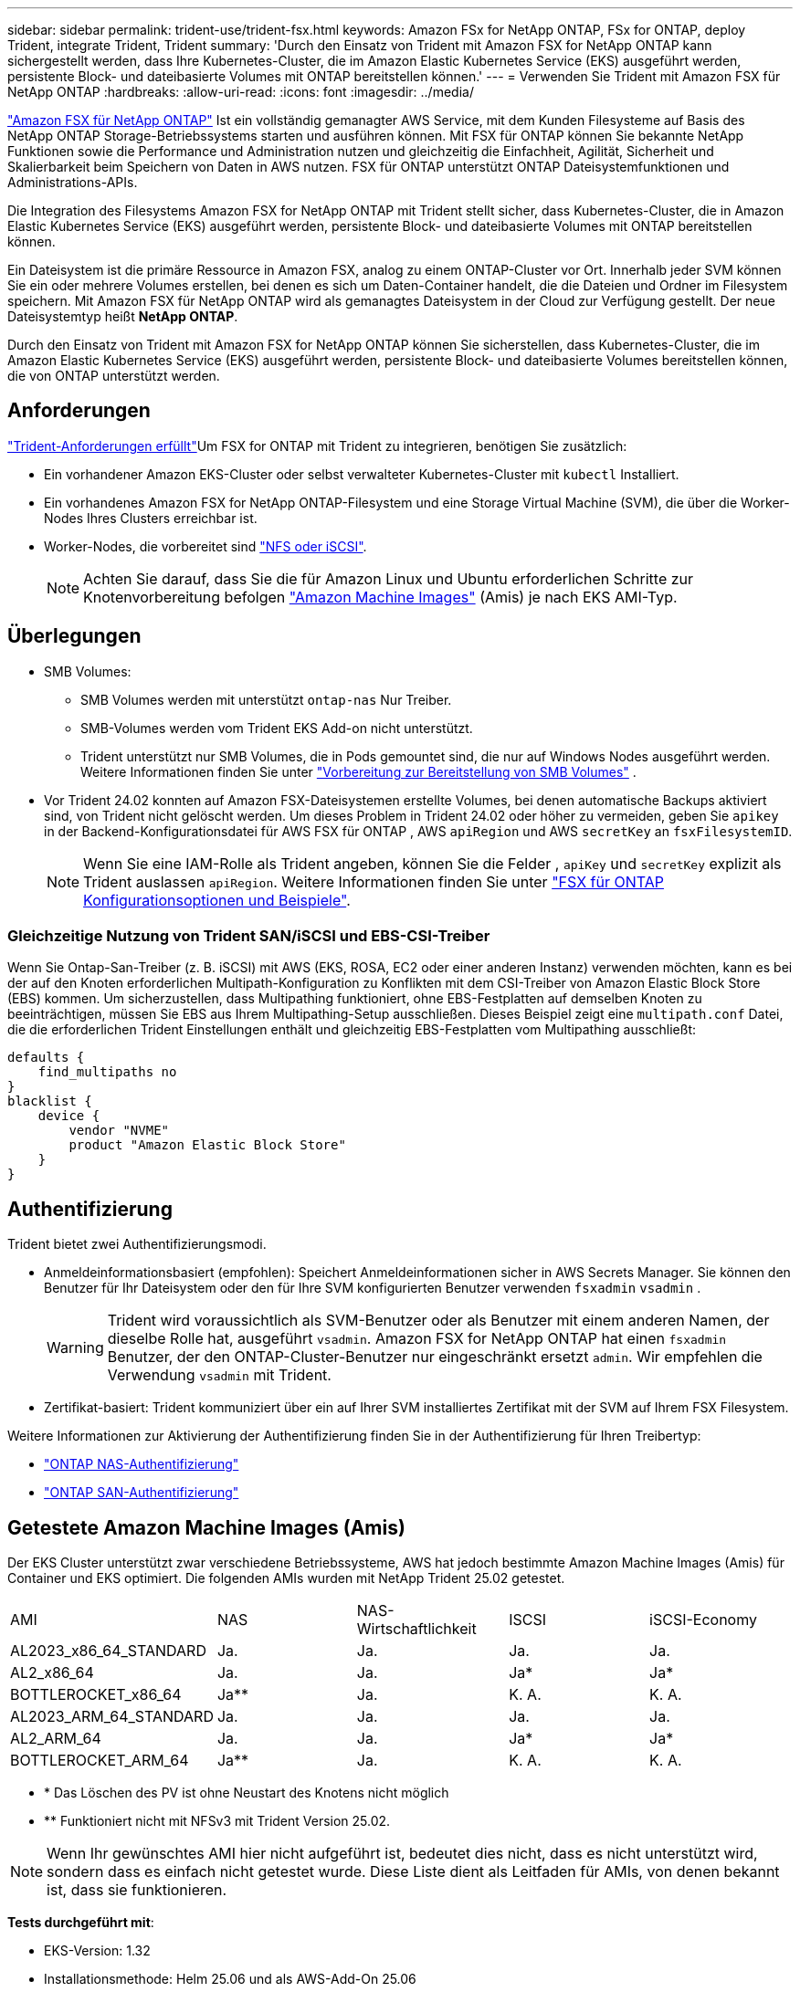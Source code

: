 ---
sidebar: sidebar 
permalink: trident-use/trident-fsx.html 
keywords: Amazon FSx for NetApp ONTAP, FSx for ONTAP, deploy Trident, integrate Trident, Trident 
summary: 'Durch den Einsatz von Trident mit Amazon FSX for NetApp ONTAP kann sichergestellt werden, dass Ihre Kubernetes-Cluster, die im Amazon Elastic Kubernetes Service (EKS) ausgeführt werden, persistente Block- und dateibasierte Volumes mit ONTAP bereitstellen können.' 
---
= Verwenden Sie Trident mit Amazon FSX für NetApp ONTAP
:hardbreaks:
:allow-uri-read: 
:icons: font
:imagesdir: ../media/


[role="lead"]
https://docs.aws.amazon.com/fsx/latest/ONTAPGuide/what-is-fsx-ontap.html["Amazon FSX für NetApp ONTAP"^] Ist ein vollständig gemanagter AWS Service, mit dem Kunden Filesysteme auf Basis des NetApp ONTAP Storage-Betriebssystems starten und ausführen können. Mit FSX für ONTAP können Sie bekannte NetApp Funktionen sowie die Performance und Administration nutzen und gleichzeitig die Einfachheit, Agilität, Sicherheit und Skalierbarkeit beim Speichern von Daten in AWS nutzen. FSX für ONTAP unterstützt ONTAP Dateisystemfunktionen und Administrations-APIs.

Die Integration des Filesystems Amazon FSX for NetApp ONTAP mit Trident stellt sicher, dass Kubernetes-Cluster, die in Amazon Elastic Kubernetes Service (EKS) ausgeführt werden, persistente Block- und dateibasierte Volumes mit ONTAP bereitstellen können.

Ein Dateisystem ist die primäre Ressource in Amazon FSX, analog zu einem ONTAP-Cluster vor Ort. Innerhalb jeder SVM können Sie ein oder mehrere Volumes erstellen, bei denen es sich um Daten-Container handelt, die die Dateien und Ordner im Filesystem speichern. Mit Amazon FSX für NetApp ONTAP wird als gemanagtes Dateisystem in der Cloud zur Verfügung gestellt. Der neue Dateisystemtyp heißt *NetApp ONTAP*.

Durch den Einsatz von Trident mit Amazon FSX for NetApp ONTAP können Sie sicherstellen, dass Kubernetes-Cluster, die im Amazon Elastic Kubernetes Service (EKS) ausgeführt werden, persistente Block- und dateibasierte Volumes bereitstellen können, die von ONTAP unterstützt werden.



== Anforderungen

link:../trident-get-started/requirements.html["Trident-Anforderungen erfüllt"]Um FSX for ONTAP mit Trident zu integrieren, benötigen Sie zusätzlich:

* Ein vorhandener Amazon EKS-Cluster oder selbst verwalteter Kubernetes-Cluster mit `kubectl` Installiert.
* Ein vorhandenes Amazon FSX for NetApp ONTAP-Filesystem und eine Storage Virtual Machine (SVM), die über die Worker-Nodes Ihres Clusters erreichbar ist.
* Worker-Nodes, die vorbereitet sind link:worker-node-prep.html["NFS oder iSCSI"].
+

NOTE: Achten Sie darauf, dass Sie die für Amazon Linux und Ubuntu erforderlichen Schritte zur Knotenvorbereitung befolgen https://docs.aws.amazon.com/AWSEC2/latest/UserGuide/AMIs.html["Amazon Machine Images"^] (Amis) je nach EKS AMI-Typ.





== Überlegungen

* SMB Volumes:
+
** SMB Volumes werden mit unterstützt `ontap-nas` Nur Treiber.
** SMB-Volumes werden vom Trident EKS Add-on nicht unterstützt.
** Trident unterstützt nur SMB Volumes, die in Pods gemountet sind, die nur auf Windows Nodes ausgeführt werden. Weitere Informationen finden Sie unter link:../trident-use/trident-fsx-storage-backend.html#prepare-to-provision-smb-volumes["Vorbereitung zur Bereitstellung von SMB Volumes"] .


* Vor Trident 24.02 konnten auf Amazon FSX-Dateisystemen erstellte Volumes, bei denen automatische Backups aktiviert sind, von Trident nicht gelöscht werden. Um dieses Problem in Trident 24.02 oder höher zu vermeiden, geben Sie `apikey` in der Backend-Konfigurationsdatei für AWS FSX für ONTAP , AWS `apiRegion` und AWS `secretKey` an `fsxFilesystemID`.
+

NOTE: Wenn Sie eine IAM-Rolle als Trident angeben, können Sie die Felder , `apiKey` und `secretKey` explizit als Trident auslassen `apiRegion`. Weitere Informationen finden Sie unter link:../trident-use/trident-fsx-examples.html["FSX für ONTAP Konfigurationsoptionen und Beispiele"].





=== Gleichzeitige Nutzung von Trident SAN/iSCSI und EBS-CSI-Treiber

Wenn Sie Ontap-San-Treiber (z. B. iSCSI) mit AWS (EKS, ROSA, EC2 oder einer anderen Instanz) verwenden möchten, kann es bei der auf den Knoten erforderlichen Multipath-Konfiguration zu Konflikten mit dem CSI-Treiber von Amazon Elastic Block Store (EBS) kommen.  Um sicherzustellen, dass Multipathing funktioniert, ohne EBS-Festplatten auf demselben Knoten zu beeinträchtigen, müssen Sie EBS aus Ihrem Multipathing-Setup ausschließen.  Dieses Beispiel zeigt eine `multipath.conf` Datei, die die erforderlichen Trident Einstellungen enthält und gleichzeitig EBS-Festplatten vom Multipathing ausschließt:

[listing]
----
defaults {
    find_multipaths no
}
blacklist {
    device {
        vendor "NVME"
        product "Amazon Elastic Block Store"
    }
}
----


== Authentifizierung

Trident bietet zwei Authentifizierungsmodi.

* Anmeldeinformationsbasiert (empfohlen): Speichert Anmeldeinformationen sicher in AWS Secrets Manager. Sie können den Benutzer für Ihr Dateisystem oder den für Ihre SVM konfigurierten Benutzer verwenden `fsxadmin` `vsadmin` .
+

WARNING: Trident wird voraussichtlich als SVM-Benutzer oder als Benutzer mit einem anderen Namen, der dieselbe Rolle hat, ausgeführt `vsadmin`. Amazon FSX for NetApp ONTAP hat einen `fsxadmin` Benutzer, der den ONTAP-Cluster-Benutzer nur eingeschränkt ersetzt `admin`. Wir empfehlen die Verwendung `vsadmin` mit Trident.

* Zertifikat-basiert: Trident kommuniziert über ein auf Ihrer SVM installiertes Zertifikat mit der SVM auf Ihrem FSX Filesystem.


Weitere Informationen zur Aktivierung der Authentifizierung finden Sie in der Authentifizierung für Ihren Treibertyp:

* link:ontap-nas-prep.html["ONTAP NAS-Authentifizierung"]
* link:ontap-san-prep.html["ONTAP SAN-Authentifizierung"]




== Getestete Amazon Machine Images (Amis)

Der EKS Cluster unterstützt zwar verschiedene Betriebssysteme, AWS hat jedoch bestimmte Amazon Machine Images (Amis) für Container und EKS optimiert. Die folgenden AMIs wurden mit NetApp Trident 25.02 getestet.

|===


| AMI | NAS | NAS-Wirtschaftlichkeit | ISCSI | iSCSI-Economy 


| AL2023_x86_64_STANDARD | Ja. | Ja. | Ja. | Ja. 


| AL2_x86_64 | Ja. | Ja. | Ja* | Ja* 


| BOTTLEROCKET_x86_64 | Ja** | Ja. | K. A. | K. A. 


| AL2023_ARM_64_STANDARD | Ja. | Ja. | Ja. | Ja. 


| AL2_ARM_64 | Ja. | Ja. | Ja* | Ja* 


| BOTTLEROCKET_ARM_64 | Ja** | Ja. | K. A. | K. A. 
|===
* * Das Löschen des PV ist ohne Neustart des Knotens nicht möglich
* ** Funktioniert nicht mit NFSv3 mit Trident Version 25.02.



NOTE: Wenn Ihr gewünschtes AMI hier nicht aufgeführt ist, bedeutet dies nicht, dass es nicht unterstützt wird, sondern dass es einfach nicht getestet wurde. Diese Liste dient als Leitfaden für AMIs, von denen bekannt ist, dass sie funktionieren.

*Tests durchgeführt mit*:

* EKS-Version: 1.32
* Installationsmethode: Helm 25.06 und als AWS-Add-On 25.06
* Für NAS wurden sowohl NFSv3 als auch NFSv4.1 getestet.
* Für SAN wurde nur iSCSI getestet, nicht NVMe-of.


*Durchgeführte Tests*:

* Erstellen: Storage-Klasse, pvc, POD
* Löschen: Pod, pvc (normal, qtree/lun – Economy, NAS mit AWS Backup)




== Weitere Informationen

* https://docs.aws.amazon.com/fsx/latest/ONTAPGuide/what-is-fsx-ontap.html["Dokumentation zu Amazon FSX für NetApp ONTAP"^]
* https://www.netapp.com/blog/amazon-fsx-for-netapp-ontap/["Blogbeitrag zu Amazon FSX für NetApp ONTAP"^]

